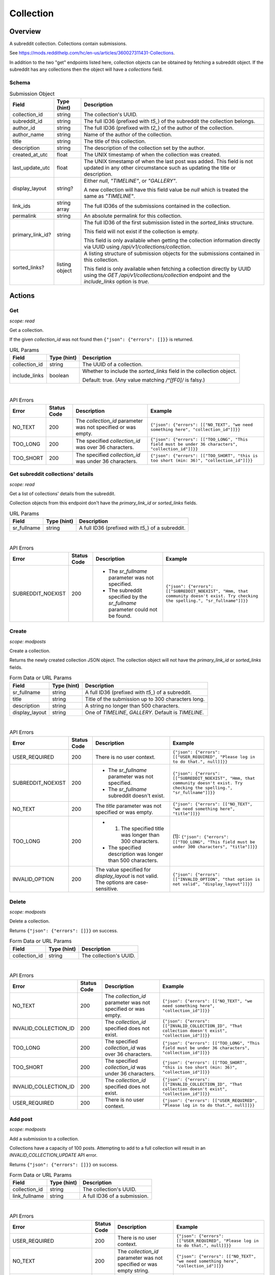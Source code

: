 
Collection
==========

Overview
--------

A subreddit collection. Collections contain submissions.

See `<https://mods.reddithelp.com/hc/en-us/articles/360027311431-Collections>`_.

In addition to the two "get" endpoints listed here, collection objects can be obtained by fetching a
subreddit object. If the subreddit has any collections then the object will have a `collections` field.


Schema
~~~~~~

.. csv-table:: Submission Object
   :header: "Field","Type (hint)","Description"

   "collection_id","string","The collection's UUID."
   "subreddit_id","string","The full ID36 (prefixed with `t5_`) of the subreddit the collection belongs."
   "author_id","string","The full ID36 (prefixed with `t2_`) of the author of the collection."
   "author_name","string","Name of the author of the collection."
   "title","string","The title of this collection."
   "description","string","The description of the collection set by the author."
   "created_at_utc","float","The UNIX timestamp of when the collection was created."
   "last_update_utc","float","The UNIX timestamp of when the last post was added. This field is not updated in
   any other circumstance such as updating the title or description."
   "display_layout","string?","Either `null`, `""TIMELINE""`, or `""GALLERY""`.

   A new collection will have this field value be `null` which is treated the same as `""TIMELINE""`."
   "link_ids","string array","The full ID36s of the submissions contained in the collection."
   "permalink","string","An absolute permalink for this collection."
   "primary_link_id?","string","The full ID36 of the first submission listed in the `sorted_links` structure.

   This field will not exist if the collection is empty.

   This field is only available when getting the collection information directly via UUID
   using `/api/v1/collections/collection`."
   "sorted_links?","listing object","A listing structure of submission objects for the submissions
   contained in this collection.

   This field is only available when fetching a collection directly by UUID using the
   `GET /api/v1/collections/collection` endpoint and the `include_links` option is `true`."


Actions
-------

Get
~~~

.. http:get:: /api/v1/collections/collection

*scope: read*

Get a collection.

If the given `collection_id` was not found then ``{"json": {"errors": []}}`` is returned.

.. csv-table:: URL Params
   :header: "Field","Type (hint)","Description"

   "collection_id","string","The UUID of a collection."
   "include_links","boolean","Whether to include the `sorted_links` field in the collection object.

   Default: true. (Any value matching `/^[fF0]/` is falsy.)"

|

.. csv-table:: API Errors
   :header: "Error","Status Code","Description","Example"

   "NO_TEXT","200","The `collection_id` parameter was not specified or was empty.","
   ``{""json"": {""errors"": [[""NO_TEXT"", ""we need something here"", ""collection_id""]]}}``
   "
   "TOO_LONG","200","The specified `collection_id` was over 36 characters.","
   ``{""json"": {""errors"": [[""TOO_LONG"", ""This field must be under 36 characters"", ""collection_id""]]}}``
   "
   "TOO_SHORT","200","The specified `collection_id` was under 36 characters.","
   ``{""json"": {""errors"": [[""TOO_SHORT"", ""this is too short (min: 36)"", ""collection_id""]]}}``
   "

.. seealso:: https://www.reddit.com/dev/api/#GET_api_v1_collections_collection


Get subreddit collections' details
~~~~~~~~~~~~~~~~~~~~~~~~~~~~~~~~~~

.. http:get:: /api/v1/collections/subreddit_collections

*scope: read*

Get a list of collections' details from the subreddit.

Collection objects from this endpoint don't have the `primary_link_id` or `sorted_links` fields.

.. csv-table:: URL Params
   :header: "Field","Type (hint)","Description"

   "sr_fullname","string","A full ID36 (prefixed with `t5_`) of a subreddit."

|

.. csv-table:: API Errors
   :header: "Error","Status Code","Description","Example"

   "SUBREDDIT_NOEXIST","200","* The `sr_fullname` parameter was not specified.

   * The subreddit specified by the `sr_fullname` parameter could not be found.","
   ``{""json"": {""errors"": [[""SUBREDDIT_NOEXIST"", ""Hmm, that community doesn't exist. Try checking the spelling."", ""sr_fullname""]]}}``
   "

.. seealso:: https://www.reddit.com/dev/api/#GET_api_v1_collections_subreddit_collections


Create
~~~~~~

.. http:post:: /api/v1/collections/create_collection

*scope: modposts*

Create a collection.

Returns the newly created collection JSON object.
The collection object will not have the `primary_link_id` or `sorted_links` fields.

.. csv-table:: Form Data or URL Params
   :header: "Field","Type (hint)","Description"

   "sr_fullname","string","A full ID36 (prefixed with `t5_`) of a subreddit."
   "title","string","Title of the submission up to 300 characters long."
   "description","string","A string no longer than 500 characters."
   "display_layout","string","One of `TIMELINE`, `GALLERY`. Default is `TIMELINE`."

|

.. csv-table:: API Errors
   :header: "Error","Status Code","Description","Example"

   "USER_REQUIRED","200","There is no user context.","
   ``{""json"": {""errors"": [[""USER_REQUIRED"", ""Please log in to do that."", null]]}}``
   "
   "SUBREDDIT_NOEXIST","200","* The `sr_fullname` parameter was not specified.

   * The `sr_fullname` subreddit doesn't exist.","
   ``{""json"": {""errors"": [[""SUBREDDIT_NOEXIST"", ""Hmm, that community doesn't exist. Try checking the spelling."", ""sr_fullname""]]}}``
   "
   "NO_TEXT","200","The `title` parameter was not specified or was empty.","
   ``{""json"": {""errors"": [[""NO_TEXT"", ""we need something here"", ""title""]]}}``
   "
   "TOO_LONG","200","* (1) The specified title was longer than 300 characters.

   * The specified description was longer than 500 characters.","
   (1): ``{""json"": {""errors"": [[""TOO_LONG"", ""This field must be under 300 characters"", ""title""]]}}``
   "
   "INVALID_OPTION","200","The value specified for `display_layout` is not valid. The options are case-sensitive.","
   ``{""json"": {""errors"": [[""INVALID_OPTION"", ""that option is not valid"", ""display_layout""]]}}``
   "

.. seealso:: https://www.reddit.com/dev/api/#POST_api_v1_collections_create_collection


Delete
~~~~~~

.. http:post:: /api/v1/collections/delete_collection

*scope: modposts*

Delete a collection.

Returns ``{"json": {"errors": []}}`` on success.

.. csv-table:: Form Data or URL Params
   :header: "Field","Type (hint)","Description"

   "collection_id","string","The collection's UUID."

|

.. csv-table:: API Errors
   :header: "Error","Status Code","Description","Example"

   "NO_TEXT","200","The `collection_id` parameter was not specified or was empty.","
   ``{""json"": {""errors"": [[""NO_TEXT"", ""we need something here"", ""collection_id""]]}}``
   "
   "INVALID_COLLECTION_ID","200","The `collection_id` specified does not exist.","
   ``{""json"": {""errors"": [[""INVALID_COLLECTION_ID"", ""That collection doesn't exist"", ""collection_id""]]}}``
   "
   "TOO_LONG","200","The specified `collection_id` was over 36 characters.","
   ``{""json"": {""errors"": [[""TOO_LONG"", ""This field must be under 36 characters"", ""collection_id""]]}}``
   "
   "TOO_SHORT","200","The specified `collection_id` was under 36 characters.","
   ``{""json"": {""errors"": [[""TOO_SHORT"", ""this is too short (min: 36)"", ""collection_id""]]}}``
   "
   "INVALID_COLLECTION_ID","200","The `collection_id` specified does not exist.","
   ``{""json"": {""errors"": [[""INVALID_COLLECTION_ID"", ""That collection doesn't exist"", ""collection_id""]]}}``
   "
   "USER_REQUIRED","200","There is no user context.","
   ``{""json"": {""errors"": [[""USER_REQUIRED"", ""Please log in to do that."", null]]}}``
   "


Add post
~~~~~~~~

.. http:post:: /api/v1/collections/add_post_to_collection

*scope: modposts*

Add a submission to a collection.

Collections have a capacity of 100 posts. Attempting to add to a full collection will
result in an `INVALID_COLLECTION_UPDATE` API error.

Returns ``{"json": {"errors": []}}`` on success.

.. csv-table:: Form Data or URL Params
   :header: "Field","Type (hint)","Description"

   "collection_id","string","The collection's UUID."
   "link_fullname","string","A full ID36 of a submission."

|

.. csv-table:: API Errors
   :header: "Error","Status Code","Description","Example"

   "USER_REQUIRED","200","There is no user context.","
   ``{""json"": {""errors"": [[""USER_REQUIRED"", ""Please log in to do that."", null]]}}``
   "
   "NO_TEXT","200","The `collection_id` parameter was not specified or was empty string.","
   ``{""json"": {""errors"": [[""NO_TEXT"", ""we need something here"", ""collection_id""]]}}``
   "
   "TOO_LONG","200","The specified `collection_id` was over 36 characters.","
   ``{""json"": {""errors"": [[""TOO_LONG"", ""This field must be under 36 characters"", ""collection_id""]]}}``
   "
   "TOO_SHORT","200","The specified `collection_id` was under 36 characters.","
   ``{""json"": {""errors"": [[""TOO_SHORT"", ""this is too short (min: 36)"", ""collection_id""]]}}``
   "
   "INVALID_COLLECTION_UPDATE","200","* The `collection_id` specified does not exist.

   * The submission specified by `link_fullname` already exists in the collection.

   * The submission specified by `link_fullname` does not match the collection's subreddit.

   * The collection is full (it contains 100 posts).","
   ``{""json"": {""errors"": [[""INVALID_COLLECTION_UPDATE"", ""That collection couldn't be updated"", ""collection_id""]]}}``
   "

|

.. csv-table:: HTTP Errors
   :header: "Status Code","Description","Example"

   "404","* The `link_fullname` parameter was not specified. 

   * The `link_fullname` submission full ID36 does not exist.","
   ``{""message"": ""Not Found"", ""error"": 404}``
   "
   "500","The `collection_id` specified is not a UUID.","
   ``{""message"": ""Internal Server Error"", ""error"": 500}``
   "

.. seealso:: https://www.reddit.com/dev/api/#POST_api_v1_collections_add_post_to_collection


Remove post
~~~~~~~~~~~

.. http:post:: /api/v1/collections/remove_post_in_collection

*scope: modposts*

Remove a submission from a collection.

Returns ``{"json": {"errors": []}}`` on success.

.. csv-table:: Form Data or URL Params
   :header: "Field","Type (hint)","Description"

   "collection_id","string","The collection's UUID."
   "link_fullname","string","A full ID36 of a submission."

|

.. csv-table:: API Errors
   :header: "Error","Status Code","Description","Example"

   "USER_REQUIRED","200","There is no user context.","
   ``{""json"": {""errors"": [[""USER_REQUIRED"", ""Please log in to do that."", null]]}}``
   "
   "NO_TEXT","200","The `collection_id` parameter was not specified.","
   ``{""json"": {""errors"": [[""NO_TEXT"", ""we need something here"", ""collection_id""]]}}``
   "
   "TOO_LONG","200","The specified `collection_id` was over 36 characters.","
   ``{""json"": {""errors"": [[""TOO_LONG"", ""This field must be under 36 characters"", ""collection_id""]]}}``
   "
   "TOO_SHORT","200","The specified `collection_id` was under 36 characters.","
   ``{""json"": {""errors"": [[""TOO_SHORT"", ""this is too short (min: 36)"", ""collection_id""]]}}``
   "
   "INVALID_COLLECTION_UPDATE","200","* The `collection_id` specified does not exist.

   * The submission specified by `link_fullname` does not exist in the collection.","
   ``{""json"": {""errors"": [[""INVALID_COLLECTION_UPDATE"", ""That collection couldn't be updated"", ""collection_id""]]}}``
   "

|

.. csv-table:: HTTP Errors
   :header: "Status Code","Description","Example"

   "404","* The `link_fullname` parameter was not specified. 

   * The `link_fullname` submission full ID36 does not exist.","
   ``{""message"": ""Not Found"", ""error"": 404}``
   "
   "500","The `collection_id` specified is not a UUID.","
   ``{""message"": ""Internal Server Error"", ""error"": 500}``
   "

.. seealso:: https://www.reddit.com/dev/api/#POST_api_v1_collections_remove_post_in_collection


Reorder
~~~~~~~

.. http:post:: /api/v1/collections/reorder_collection

*scope: modposts*

Reorder posts in a collection.

`link_ids` is a comma separated list of submission full ID36s.
An error is returned (`INVALID_COLLECTION_UPDATE`) if an ID in the list is not found in the collection.
If only a subset of the IDs in the collection are specified then those submissions will be moved
to the top of the collection in the order specified. The rest are moved down, maintaining their order.

Returns ``{"json": {"errors": []}}`` on success.

.. csv-table:: Form Data or URL Params
   :header: "Field","Type (hint)","Description"

   "collection_id","string","The collection's UUID."
   "link_ids","string","A comma separated list of submission full ID36s."

|

.. csv-table:: API Errors
   :header: "Error","Status Code","Description","Example"

   "USER_REQUIRED","200","There is no user context.","
   ``{""json"": {""errors"": [[""USER_REQUIRED"", ""Please log in to do that."", null]]}}``
   "
   "INVALID_COLLECTION_UPDATE","200","One of the full ID36s specified in the `link_ids` list does not exist in the collection.","
   ``{""json"": {""errors"": [[""INVALID_COLLECTION_UPDATE"", ""That collection couldn't be updated"", ""collection_id""]]}}``
   "

|

.. csv-table:: HTTP Errors
   :header: "Status Code","Description","Example"

   "404","* The `collection_id` parameter was not specified or was empty.

   * The `collection_id` specified does not exist.

   * The `collection_id` specified is invalid.","
   ``{""message"": ""Not Found"", ""error"": 404}``
   "

.. seealso:: https://www.reddit.com/dev/api/#POST_api_v1_collections_reorder_collection


Update title
~~~~~~~~~~~~

.. http:post:: /api/v1/collections/update_collection_title

*scope: modposts*

Update a collection's title.

Returns ``{"json": {"errors": []}}`` on success.

.. csv-table:: Form Data or URL Params
   :header: "Field","Type (hint)","Description"

   "collection_id","string","The collection's UUID."
   "title","string","The new title for the collection, up to 300 characters long."

|

.. csv-table:: API Errors
   :header: "Error","Status Code","Description","Example"

   "USER_REQUIRED","200","There is no user context.","
   ``{""json"": {""errors"": [[""USER_REQUIRED"", ""Please log in to do that."", null]]}}``
   "
   "NO_TEXT","200","* (1) The `collection_id` parameter was not specified.

   * The `title` parameter was not specified or was empty.","
   (1): ``{""json"": {""errors"": [[""NO_TEXT"", ""we need something here"", ""collection_id""]]}}``
   "
   "TOO_LONG","200","* (1) The specified `collection_id` was over 36 characters.

   * The specified `title` was over 300 characters.","
   (1): ``{""json"": {""errors"": [[""TOO_LONG"", ""This field must be under 36 characters"", ""collection_id""]]}}``
   "
   "TOO_SHORT","200","The specified `collection_id` was under 36 characters.","
   ``{""json"": {""errors"": [[""TOO_SHORT"", ""this is too short (min: 36)"", ""collection_id""]]}}``
   "
   "INVALID_COLLECTION_ID","200","The `collection_id` specified does not exist.","
   ``{""json"": {""errors"": [[""INVALID_COLLECTION_ID"", ""That collection doesn't exist"", ""collection_id""]]}}``
   "

.. seealso:: https://www.reddit.com/dev/api/#POST_api_v1_collections_update_collection_title


Update description
~~~~~~~~~~~~~~~~~~

.. http:post:: /api/v1/collections/update_collection_description

*scope: modposts*

Update a collection's description.

Returns ``{"json": {"errors": []}}`` on success.

.. csv-table:: Form Data or URL Params
   :header: "Field","Type (hint)","Description"

   "collection_id","string","The collection's UUID."
   "description","string","The new description for the collection, up to 500 characters long.

   If not specified an empty string will be used."

|

.. csv-table:: API Errors
   :header: "Error","Status Code","Description","Example"

   "USER_REQUIRED","200","There is no user context.","
   ``{""json"": {""errors"": [[""USER_REQUIRED"", ""Please log in to do that."", null]]}}``
   "
   "NO_TEXT","200","The `collection_id` parameter was not specified.","
   ``{""json"": {""errors"": [[""NO_TEXT"", ""we need something here"", ""collection_id""]]}}``
   "
   "TOO_LONG","200","* (1) The specified `collection_id` was over 36 characters.

   * (2) The specified `description` was over 500 characters.","
   (1): ``{""json"": {""errors"": [[""TOO_LONG"", ""This field must be under 36 characters"", ""collection_id""]]}}``

   (2): ``{""json"": {""errors"": [[""TOO_LONG"", ""This field must be under 500 characters"", ""description""]]}}``
   "
   "TOO_SHORT","200","The specified `collection_id` was under 36 characters.","
   ``{""json"": {""errors"": [[""TOO_SHORT"", ""this is too short (min: 36)"", ""collection_id""]]}}``
   "
   "INVALID_COLLECTION_ID","200","The `collection_id` specified does not exist.","
   ``{""json"": {""errors"": [[""INVALID_COLLECTION_ID"", ""That collection doesn't exist"", ""collection_id""]]}}``
   "

.. seealso:: https://www.reddit.com/dev/api/#POST_api_v1_collections_update_collection_description


Update display layout
~~~~~~~~~~~~~~~~~~~~~

.. http:post:: /api/v1/collections/update_collection_display_layout

*scope: modposts*

Update a collection's display layout.

Returns ``{"json": {"errors": []}}`` on success.

.. csv-table:: Form Data or URL Params
   :header: "Field","Type (hint)","Description"

   "collection_id","string","The collection's UUID."
   "display_layout","string","Options: `TIMELINE` or `GALLERY`. (Case-sensitive.)

   If not specified or an empty string, the `display_layout` field on the collection object
   will be set to `null`, which is treated the same as `""TIMELINE""`."

|

.. csv-table:: API Errors
   :header: "Error","Status Code","Description","Example"

   "USER_REQUIRED","200","There is no user context.","
   ``{""json"": {""errors"": [[""USER_REQUIRED"", ""Please log in to do that."", null]]}}``
   "
   "NO_TEXT","200","The `collection_id` parameter was not specified or was empty.","
   ``{""json"": {""errors"": [[""NO_TEXT"", ""we need something here"", ""collection_id""]]}}``
   "
   "TOO_LONG","200","The specified `collection_id` was over 36 characters.","
   ``{""json"": {""errors"": [[""TOO_LONG"", ""This field must be under 36 characters"", ""collection_id""]]}}``
   "
   "TOO_SHORT","200","The specified `collection_id` was under 36 characters.","
   ``{""json"": {""errors"": [[""TOO_SHORT"", ""this is too short (min: 36)"", ""collection_id""]]}}``
   "
   "INVALID_COLLECTION_ID","200","The `collection_id` specified does not exist.","
   ``{""json"": {""errors"": [[""INVALID_COLLECTION_ID"", ""That collection doesn't exist"", ""collection_id""]]}}``
   "
   "INVALID_OPTION","200","The value specified for `display_layout` was not valid. Options are case-sensitive.","
   ``{""json"": {""errors"": [[""INVALID_OPTION"", ""that option is not valid"", ""display_layout""]]}}``
   "

.. seealso:: https://www.reddit.com/dev/api/#POST_api_v1_collections_update_display_layout


Follow/unfollow
~~~~~~~~~~~~~~~

.. http:post:: /api/v1/collections/follow_collection

*scope: subscribe*

Follow or unfollow a collection.

Returns ``{"json": {"errors": []}}`` on success.

.. csv-table:: Form Data or URL Params
   :header: "Field","Type (hint)","Description"

   "collection_id","string","The collection's UUID."
   "follow","boolean","Follow the collection if truth value specified (a string is truthy if 
   it matches `/^[^fF0]/`), otherwise unfollow.

   If the parameter is not specified then the default is to unfollow."

|

.. csv-table:: API Errors
   :header: "Error","Status Code","Description","Example"

   "USER_REQUIRED","200","There is no user context.","
   ``{""json"": {""errors"": [[""USER_REQUIRED"", ""Please log in to do that."", null]]}}``
   "
   "NO_TEXT","200","The `collection_id` parameter was not specified or was empty.","
   ``{""json"": {""errors"": [[""NO_TEXT"", ""we need something here"", ""collection_id""]]}}``
   "
   "TOO_LONG","200","The specified `collection_id` was over 36 characters.","
   ``{""json"": {""errors"": [[""TOO_LONG"", ""This field must be under 36 characters"", ""collection_id""]]}}``
   "
   "TOO_SHORT","200","The specified `collection_id` was under 36 characters.","
   ``{""json"": {""errors"": [[""TOO_SHORT"", ""this is too short (min: 36)"", ""collection_id""]]}}``
   "

|

.. csv-table:: HTTP Errors
   :header: "Status Code","Description","Example"

   "500","The `collection_id` specified does not exist or was invalid.","
   ``{""message"": ""Internal Server Error"", ""error"": 500}``
   "
